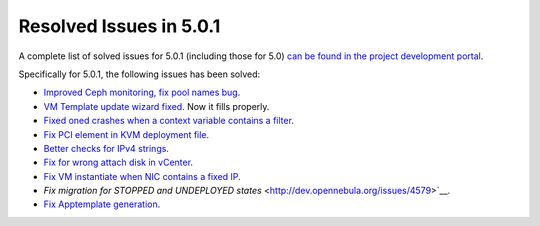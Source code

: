 .. _release_notes_501:

Resolved Issues in 5.0.1
--------------------------------------------------------------------------------

A complete list of solved issues for 5.0.1 (including those for 5.0) `can be found in the project development portal <http://dev.opennebula.org/projects/opennebula/issues?utf8=%E2%9C%93&set_filter=1&f%5B%5D=fixed_version_id&op%5Bfixed_version_id%5D=%3D&v%5Bfixed_version_id%5D%5B%5D=75&f%5B%5D=tracker_id&op%5Btracker_id%5D=%3D&v%5Btracker_id%5D%5B%5D=1&f%5B%5D=&c%5B%5D=tracker&c%5B%5D=status&c%5B%5D=priority&c%5B%5D=subject&c%5B%5D=assigned_to&c%5B%5D=updated_on&group_by=category>`__.

Specifically for 5.0.1, the following issues has been solved:

- `Improved Ceph monitoring, fix pool names bug <http://dev.opennebula.org/issues/3953>`__. 
- `VM Template update wizard fixed <http://dev.opennebula.org/issues/4578>`__. Now it fills properly.
- `Fixed oned crashes when a context variable contains a filter <http://dev.opennebula.org/issues/4587>`__.
- `Fix PCI element in KVM deployment file <http://dev.opennebula.org/issues/4585>`__.
- `Better checks for IPv4 strings <http://dev.opennebula.org/issues/4582>`__.
- `Fix for wrong attach disk in vCenter <http://dev.opennebula.org/issues/4581>`__.
- `Fix VM instantiate when NIC contains a fixed IP <http://dev.opennebula.org/issues/4580>`__.
- `Fix migration for STOPPED and UNDEPLOYED states` <http://dev.opennebula.org/issues/4579>`__.
- `Fix Apptemplate generation <http://dev.opennebula.org/issues/4575>`__.
